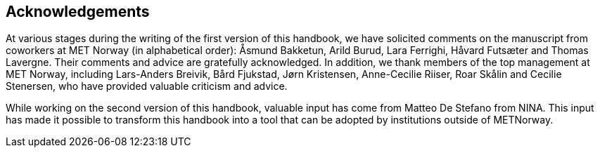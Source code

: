 [[acknowledgements]]
== Acknowledgements

At various stages during the writing of the first version of this handbook, we have solicited comments on the manuscript from coworkers at MET Norway (in alphabetical order): Åsmund Bakketun, Arild Burud, Lara Ferrighi, Håvard Futsæter and Thomas Lavergne. Their comments and advice are gratefully acknowledged. In addition, we thank members of the top management at MET Norway, including Lars-Anders Breivik, Bård Fjukstad, Jørn Kristensen, Anne-Cecilie Riiser, Roar Skålin and Cecilie Stenersen, who have provided valuable criticism and advice.

While working on the second version of this handbook, valuable input has come from Matteo De Stefano from NINA. This input has made it possible to transform this handbook into a tool that can be adopted by institutions outside of METNorway. 
